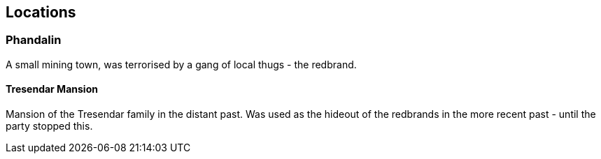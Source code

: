 == Locations

=== Phandalin
A small mining town, was terrorised by a gang of local thugs - the redbrand.

==== Tresendar Mansion
Mansion of the Tresendar family in the distant past. Was used as the hideout of the redbrands in the more recent past - until the party stopped this.